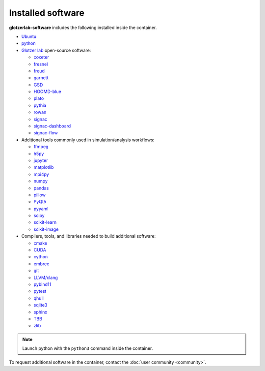 Installed software
==================

**glotzerlab-software** includes the following installed inside the container.

* `Ubuntu <https://www.ubuntu.com/>`_
* `python <https://www.python.org/>`_
* `Glotzer lab <http://glotzerlab.engin.umich.edu/home/>`_ open-source software:

  * `coxeter <https://coxeter.readthedocs.io/>`_
  * `fresnel <https://fresnel.readthedocs.io>`_
  * `freud <https://freud.readthedocs.io>`_
  * `garnett <https://garnett.readthedocs.io>`_
  * `GSD <https://gsd.readthedocs.io>`_
  * `HOOMD-blue <http://glotzerlab.engin.umich.edu/hoomd-blue/>`_
  * `plato <https://plato-draw.readthedocs.io>`_
  * `pythia <https://pythia-learn.readthedocs.io/>`_
  * `rowan <https://rowan.readthedocs.io/>`_
  * `signac <http://signac.io>`_
  * `signac-dashboard <http://signac.io>`_
  * `signac-flow <http://signac.io>`_

* Additional tools commonly used in simulation/analysis workflows:

  * `ffmpeg <https://ffmpeg.org/>`_
  * `h5py <https://h5py.readthedocs.io>`_
  * `jupyter <https://jupyter.org/>`_
  * `matplotlib <https://matplotlib.org/>`_
  * `mpi4py <https://mpi4py.readthedocs.io>`_
  * `numpy <http://www.numpy.org/>`_
  * `pandas <https://pandas.pydata.org/>`_
  * `pillow <https://pillow.readthedocs.io>`_
  * `PyQt5 <https://riverbankcomputing.com/software/pyqt/intro>`_
  * `pyyaml <https://pyyaml.org/>`_
  * `scipy <https://www.scipy.org/>`_
  * `scikit-learn <http://scikit-learn.org/stable/index.html>`_
  * `scikit-image <https://scikit-image.org/>`_

* Compilers, tools, and libraries needed to build additional software:

  * `cmake <https://cmake.org/>`_
  * `CUDA <https://docs.nvidia.com/cuda/>`_
  * `cython <http://cython.org/>`_
  * `embree <https://embree.github.io/>`_
  * `git <https://git-scm.com/>`_
  * `LLVM/clang <https://llvm.org/>`_
  * `pybind11 <https://pybind11.readthedocs.io>`_
  * `pytest <https://pytest.readthedocs.io>`_
  * `qhull <http://www.qhull.org/>`_
  * `sqlite3 <https://sqlite.org/index.html>`_
  * `sphinx <http://www.sphinx-doc.org>`_
  * `TBB <https://www.threadingbuildingblocks.org/>`_
  * `zlib <https://www.zlib.net/>`_

.. note::

     Launch python with the ``python3`` command inside the container.

To request additional software in the container, contact the :doc:`user community <community>`.
